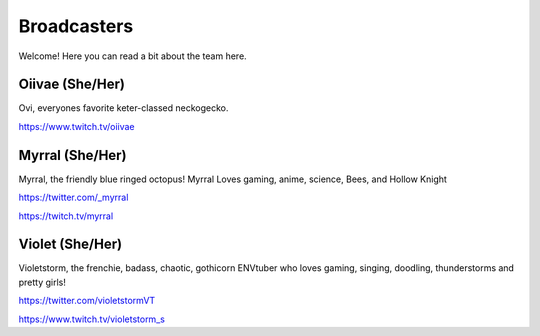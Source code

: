 Broadcasters
========
Welcome! Here you can read a bit about the team here.


Oiivae (She/Her)
''''''
Ovi, everyones favorite keter-classed neckogecko.

https://www.twitch.tv/oiivae


Myrral (She/Her)
''''''''
Myrral, the friendly blue ringed octopus! Myrral Loves gaming, anime, science, Bees, and Hollow Knight

https://twitter.com/_myrral

https://twitch.tv/myrral

Violet (She/Her)
''''''''
Violetstorm, the frenchie, badass, chaotic, gothicorn ENVtuber who loves gaming, singing, doodling, thunderstorms and pretty girls!

https://twitter.com/violetstormVT

https://www.twitch.tv/violetstorm_s
